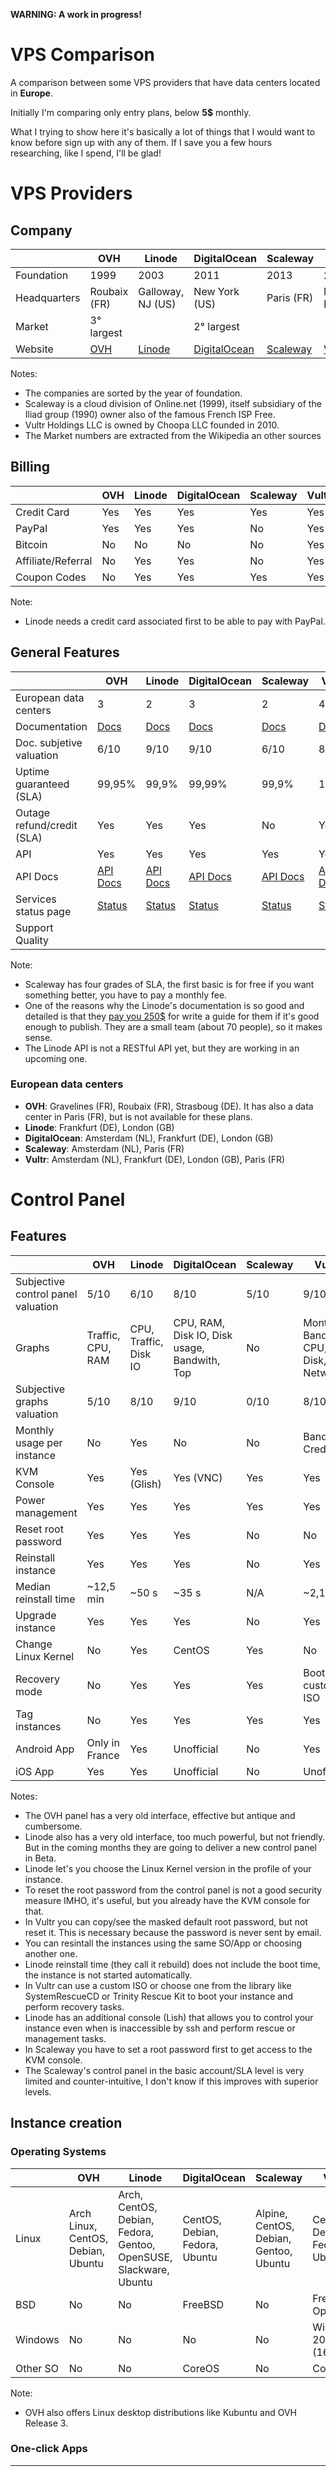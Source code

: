 *WARNING: A work in progress!*

* VPS Comparison

A comparison between some VPS providers that have data centers located in
*Europe*. 

Initially I'm comparing only entry plans, below *5$* monthly.

What I trying to show here it's basically a lot of things that I would want to know
before sign up with any of them. If I save you a few hours researching, like I
spend, I'll be glad!

* VPS Providers

** Company

|--------------+--------------+-------------------+---------------+------------+------------------|
|              | OVH          | Linode            | DigitalOcean  | Scaleway   | Vultr            |
|--------------+--------------+-------------------+---------------+------------+------------------|
| Foundation   | 1999         | 2003              | 2011          | 2013       | 2014             |
| Headquarters | Roubaix (FR) | Galloway, NJ (US) | New York (US) | Paris (FR) | Matawan, NJ (US) |
| Market       | 3° largest   |                   | 2° largest    |            |                  |
| Website      | [[https://www.ovh.com/us][OVH]]          | [[https://www.linode.com/][Linode]]            | [[https://www.digitalocean.com][DigitalOcean]]  | [[https://www.scaleway.com/][Scaleway]]   | [[https://www.vultr.com/][Vultr]]            |
|--------------+--------------+-------------------+---------------+------------+------------------|

Notes:

- The companies are sorted by the year of foundation.
- Scaleway is a cloud division of Online.net (1999), itself subsidiary of the Iliad group (1990) owner also of the famous French ISP Free.
- Vultr Holdings LLC is owned by Choopa LLC founded in 2010.
- The Market numbers are extracted from the Wikipedia an other sources

** Billing

|--------------------+-----+--------+--------------+----------+-------|
|                    | OVH | Linode | DigitalOcean | Scaleway | Vultr |
|--------------------+-----+--------+--------------+----------+-------|
| Credit Card        | Yes | Yes    | Yes          | Yes      | Yes   |
| PayPal             | Yes | Yes    | Yes          | No       | Yes   |
| Bitcoin            | No  | No     | No           | No       | Yes   |
| Affiliate/Referral | No  | Yes    | Yes          | No       | Yes   |
| Coupon Codes       | No  | Yes    | Yes          | Yes      | Yes   |
|--------------------+-----+--------+--------------+----------+-------|

Note:

- Linode needs a credit card associated first to be able to pay with PayPal.

** General Features

|----------------------------+----------+----------+--------------+----------+----------|
|                            | OVH      | Linode   | DigitalOcean | Scaleway | Vultr    |
|----------------------------+----------+----------+--------------+----------+----------|
| European data centers      | 3        | 2        | 3            | 2        | 4        |
| Documentation              | [[https://www.ovh.co.uk/community/knowledge/][Docs]]     | [[https://www.linode.com/docs/][Docs]]     | [[https://www.digitalocean.com/community][Docs]]         | [[https://www.scaleway.com/docs/][Docs]]     | [[https://www.vultr.com/docs/][Docs]]     |
| Doc. subjetive valuation   | 6/10     | 9/10     | 9/10         | 6/10     | 8/10     |
| Uptime guaranteed (SLA)    | 99,95%   | 99,9%    | 99,99%       | 99,9%    | 100%     |
| Outage refund/credit (SLA) | Yes      | Yes      | Yes          | No       | Yes      |
| API                        | Yes      | Yes      | Yes          | Yes      | Yes      |
| API Docs                   | [[https://api.ovh.com/][API Docs]] | [[https://www.linode.com/api][API Docs]] | [[https://developers.digitalocean.com/documentation/][API Docs]]     | [[https://developer.scaleway.com/][API Docs]] | [[https://www.vultr.com/api/][API Docs]] |
| Services status page       | [[http://status.ovh.com/][Status]]   | [[https://status.linode.com/][Status]]   | [[https://status.digitalocean.com/][Status]]       | [[https://status.online.net/tasklist/?project=11&status=&perpage=50&order=id&sort=desc][Status]]   | [[https://www.vultr.com/status/][Status]]   |
| Support Quality            |          |          |              |          |          |
|----------------------------+----------+----------+--------------+----------+----------|

Note:

- Scaleway has four grades of SLA, the first basic is for free if you want something better, you have to pay a monthly fee.
- One of the reasons why the Linode's documentation is so good and detailed is that they [[https://www.linode.com/docs/linode-writers-guide/][pay you 250$]] for write a guide for them if it's good enough to publish. They are a small team (about 70 people), so it makes sense.
- The Linode API is not a RESTful API yet, but they are working in an upcoming one.

*** European data centers

   - *OVH*: Gravelines (FR), Roubaix (FR), Strasboug (DE). It has also a data center in Paris (FR), but is not available for these plans.
   - *Linode*: Frankfurt (DE), London (GB)
   - *DigitalOcean*: Amsterdam (NL), Frankfurt (DE), London (GB)
   - *Scaleway*: Amsterdam (NL), Paris (FR)
   - *Vultr*: Amsterdam (NL), Frankfurt (DE), London (GB), Paris (FR)

* Control Panel

** Features

 |------------------------------------+-------------------+-----------------------+----------------------------------------------+----------+--------------------------------------|
 |                                    | OVH               | Linode                | DigitalOcean                                 | Scaleway | Vultr                                |
 |------------------------------------+-------------------+-----------------------+----------------------------------------------+----------+--------------------------------------|
 | Subjective control panel valuation | 5/10              | 6/10                  | 8/10                                         | 5/10     | 9/10                                 |
 | Graphs                             | Traffic, CPU, RAM | CPU, Traffic, Disk IO | CPU, RAM, Disk IO, Disk usage, Bandwith, Top | No       | Monthly Bandwith, CPU, Disk, Network |
 | Subjective graphs valuation        | 5/10              | 8/10                  | 9/10                                         | 0/10     | 8/10                                 |
 | Monthly usage per instance         | No                | Yes                   | No                                           | No       | Bandwith, Credits                    |
 | KVM Console                        | Yes               | Yes (Glish)           | Yes (VNC)                                    | Yes      | Yes                                  |
 | Power management                   | Yes               | Yes                   | Yes                                          | Yes      | Yes                                  |
 | Reset root password                | Yes               | Yes                   | Yes                                          | No       | No                                   |
 | Reinstall instance                 | Yes               | Yes                   | Yes                                          | No       | Yes                                  |
 | Median reinstall time              | ~12,5 min         | ~50 s                 | ~35 s                                        | N/A      | ~2,1 min                             |
 | Upgrade instance                   | Yes               | Yes                   | Yes                                          | No       | Yes                                  |
 | Change Linux Kernel                | No                | Yes                   | CentOS                                       | Yes      | No                                   |
 | Recovery mode                      | No                | Yes                   | Yes                                          | Yes      | Boot with custom ISO                 |
 | Tag instances                      | No                | Yes                   | Yes                                          | Yes      | Yes                                  |
 | Android App                        | Only in France    | Yes                   | Unofficial                                   | No       | Yes                                  |
 | iOS App                            | Yes               | Yes                   | Unofficial                                   | No       | Unofficial                           |
 |------------------------------------+-------------------+-----------------------+----------------------------------------------+----------+--------------------------------------|

Notes:

- The OVH panel has a very old interface, effective but antique and cumbersome.
- Linode also has a very old interface, too much powerful, but not friendly. But in the coming months they are going to deliver a new control panel in Beta.
- Linode let's you choose the Linux Kernel version in the profile of your instance.
- To reset the root password from the control panel is not a good security measure IMHO, it's useful, but you already have the KVM console for that.
- In Vultr you can copy/see the masked default root password, but not reset it. This is necessary because the password is never sent by email.
- You can resintall the instances using the same SO/App or choosing another one.
- Linode reinstall time (they call it rebuild) does not include the boot time, the instance is not started automatically.
- In Vultr can use a custom ISO or choose one from the library like SystemRescueCD or Trinity Rescue Kit to boot your instance and perform recovery tasks.
- Linode has an additional console (Lish) that allows you to control your instance even when is inaccessible by ssh and perform rescue or management tasks.
- In Scaleway you have to set a root password first to get access to the KVM console.
- The Scaleway's control panel in the basic account/SLA level is very limited and counter-intuitive, I don't know if this improves with superior levels.

** Instance creation

*** Operating Systems

 |----------+------------------------------------+-------------------------------------------------------------------+--------------------------------+----------------------------------------+--------------------------------|
 |          | OVH                                | Linode                                                            | DigitalOcean                   | Scaleway                               | Vultr                          |
 |----------+------------------------------------+-------------------------------------------------------------------+--------------------------------+----------------------------------------+--------------------------------|
 | Linux    | Arch Linux, CentOS, Debian, Ubuntu | Arch, CentOS, Debian, Fedora, Gentoo, OpenSUSE, Slackware, Ubuntu | CentOS, Debian, Fedora, Ubuntu | Alpine, CentOS, Debian, Gentoo, Ubuntu | CentOS, Debian, Fedora, Ubuntu |
 | BSD      | No                                 | No                                                                | FreeBSD                        | No                                     | FreeBSD, OpenBSD               |
 | Windows  | No                                 | No                                                                | No                             | No                                     | Windows 2012 R2 (16$)          |
 | Other SO | No                                 | No                                                                | CoreOS                         | No                                     | CoreOS                         |
 |----------+------------------------------------+-------------------------------------------------------------------+--------------------------------+----------------------------------------+--------------------------------|

 Note:

 - OVH also offers Linux desktop distributions like Kubuntu and OVH Release 3.

*** One-click Apps

 |----------------+---------------+--------+-----------------------+----------------+----------------------|
 |                | OVH           | Linode | DigitalOcean          | Scaleway       | Vultr                |
 |----------------+---------------+--------+-----------------------+----------------+----------------------|
 | Docker         | Yes           | No     | Yes                   | Yes            | Yes                  |
 | Stacks         | LAMP          | No     | LAMP, LEMP, ELK, MEAN | LEMP, ELK      | LAMP, LEMP           |
 | Drupal         | Yes           | No     | Yes                   | Yes            | Yes                  |
 | WordPress      | Yes           | No     | Yes                   | No             | Yes                  |
 | Joomla         | Yes           | No     | No                    | No             | Yes                  |
 | Django         | No            | No     | Yes                   | No             | No                   |
 | RoR            | No            | No     | Yes                   | No             | No                   |
 | GitLab         | No            | No     | Yes                   | Yes            | Yes                  |
 | Node.js        | No            | No     | Yes                   | Yes            | No                   |
 | E-Commerce     | PrestaShop    | No     | Magento               | PrestaShop     | Magento, PrestaShop  |
 | Personal cloud | Coyz          | No     | NextCloud, ownCloud   | OwnCloud, Cozy | NextCloud, ownCloud  |
 | Panels         | Plesk, cPanel | No     | No                    | Webmin         | cPanel (15$), Webmin |
 |----------------+---------------+--------+-----------------------+----------------+----------------------|

 Notes:
- Some providers offer more one-click Apps that I do not include here to save space.
- Some of this apps in some providers require a bigger and more expensive plan that the entry ones below 5$ that I analyze here.
- Linode does not offers you any one-click app. Linode is old-school, you can do it yourself, and also Linode gives you plenty of detailed documentation do it that way.
- OVH uses Ubuntu, Debian or CentOS as SO for its apps.
- Digital Ocean uses Ubuntu as SO for all of its apps.
- Vultr uses CentOS as SO for all of its apps.
- OVH Also offers Dokku on Ubuntu.
- Do you really need a Panel (like cPanel)? They usually are a considerable security risk with several vulnerabilities.

*** Other features

 |----------------------------+---------+--------------+--------------+----------+-------|
 |                            | OVH     | Linode       | DigitalOcean | Scaleway | Vultr |
 |----------------------------+---------+--------------+--------------+----------+-------|
 | ISO images library         | No      | No           | No           | No       | Yes   |
 | Custom ISO image           | No      | Yes          | No           | Yes      | Yes   |
 | Install scripts            | No      | StackScripts | Cloud-init   | No       | iPXE  |
 | Preloaded SSH keys         | Yes     | No           | Yes          | Yes      | Yes   |
 | Distro install in instance | Partial | Partial      | Yes          | Yes      | Yes   |
 |----------------------------+---------+--------------+--------------+----------+-------|

 Notes:

- Linode lets you install virtually any SO in your instance in the old-school way, almost as if you'd have to deal with the bare metal. Even the instance does not boot itself at the end, you have to boot it yourself from the control panel.
- The Vultr's ISO image library include several ISOs like Alpine, Arch, Finnix, FreePBX, pfSense, Rancher Os, SystemRescueCD, and Trinity Rescue Kit.
- The Vultr's "Custom ISO image" feature allows you to install virtually any SO supported by KVM and the server architecture.
- Linode does not preload your ssh keys into the instance automatically, but it's trivial to do it manually anyway (ssh-copy-id).
- To test the "Distro install in instance" I use a installation script to install Arch Linux from an official Debian instance. The purpose is to test if you are restricted in any way to use a different SO than the ones officially supported.
- The "Distro install" script fails partially in OVH and Linode, requires your manual intervention, that does not mean that you are not able to do it, only that you'll probably need more work to do it.
- Scaleway has a curious way to provide custom images, a service called [[https://github.com/scaleway/image-builder][Image Builder.]] You have to create an instance with the Image Builder an from there you are able to create you own ISO image usign a Docker builder system that create images that can run on real hardware.

** Security

|-----------------------------+------+---------+--------------+----------+-------|
|                             | OVH  | Linode  | DigitalOcean | Scaleway | Vultr |
|-----------------------------+------+---------+--------------+----------+-------|
| 2FA                         | Yes  | Yes     | Yes          | No       | Yes   |
| Restrict access IPs         | Yes  | Yes     | No           | No       | No    |
| Account Login Logs          | No   | Partial | Yes          | No       | No    |
| SSL Quality                 | [[https://www.ssllabs.com/ssltest/analyze.html?d=www.ovh.com][A-]]   | [[https://www.ssllabs.com/ssltest/analyze.html?d=manager.linode.com&s=69.164.200.204&latest][A+]]      | [[https://www.ssllabs.com/ssltest/analyze.html?d=cloud.digitalocean.com&s=104.16.25.4&hideResults=on][A+]]           | [[https://www.ssllabs.com/ssltest/analyze.html?d=cloud.scaleway.com][A]]        | [[https://www.ssllabs.com/ssltest/analyze.html?d=my.vultr.com&s=104.20.22.240&latest][A]]     |
| Send root password by email | Yes  | No      | No           | No       | No    |
| Account password recovery   | Link | Link    | Link         | Link     | Link  |
|-----------------------------+------+---------+--------------+----------+-------|

Notes:

- Send plain text passwords by email is a very bad practice in terms of security.
- OVH sends you the root password optionally if you use SSH keys, always in plain text if not.
- Linode never sends you the root password because you are the one that sets it (even boot the instance for first time).
- DigitalOcean sends you the passwords only if you don't use SSH keys, in plain text.
- Vultr never sends you the root password, only the needed ones for one-click apps.
- Linode only register the last login time for each user, and does not register the IP.
- The account password recovery should be always through a reset link by email, and never get you current password back (and in plain text), but you never know... and if you find a provider doing that, you don't need to know anymore, get out of there as soon as possible and never reuse that password (any password).
  
* Plans (≤5$)

** Features

 |----------------------+----------------+--------------------+----------------------------------------+------------------+----------------------------------------+----------------------------------------|
 |                      | OVH            | Linode             | DigitalOcean                           | Scaleway         | Vultr                                  | Vultr                                  |
 |----------------------+----------------+--------------------+----------------------------------------+------------------+----------------------------------------+----------------------------------------|
 | Name                 | VPS SSD 1      | Linode 1024        | 5bucks                                 | VC1S             | 20GB SSD                               | 25GB SSD                               |
 |----------------------+----------------+--------------------+----------------------------------------+------------------+----------------------------------------+----------------------------------------|
 | Monthly Price        | 3,62€          | 5$                 | 5$                                     | 2,99€            | 2,5$                                   | 5$                                     |
 | CPU / Threads        | 1/1            | 1/1                | 1/1                                    | 1/2              | 1/1                                    | 1/1                                    |
 | RAM                  | 2 GB           | 1 GB               | 512 MB                                 | 2 GB             | 512 MB                                 | 1 GB                                   |
 | SSD Storage          | 10 GB          | 20 GB              | 20 GB                                  | 50 GB            | 20 GB                                  | 25 GB                                  |
 | Traffic              | ∞              | 1 TB               | 1 TB                                   | ∞                | 500 GB                                 | 1 TB                                   |
 | Bandwidth (In / Out) | 100/100 Mbps   | 40/1 Gbps          | 1/10 Gbps                              | 200/200 Mbps     | 1/10 Gbps                              | 1/10 Gbps                              |
 | Virtualization       | KVM            | KVM                | KVM                                    | KVM              | KVM                                    | KVM                                    |
 | Anti-DDoS Protection | Yes            | No                 | No                                     | No               | 10$                                    | 10$                                    |
 | Backups              | No             | 2$                 | 1$                                     | No               | 0,5 $                                  | 1$                                     |
 | Snapshots            | 2,99$          | Free (up to 3)     | 0,05$ per GB                           | 0,02 € per GB    | Free (Beta)                            | Free (Beta)                            |
 | IPv6                 | Yes            | Yes                | Optional                               | Optional         | Optional                               | Optional                               |
 | Additional public IP | 2$ (up to 16)  | Yes                | Floating IPs (0,006$ hour if inactive) | 0,9€ (up to 10)  | 2$ (up to 2) / 3$ floating IPs         | 2$ (up to 2) / 3$ floating IPs         |
 | Private Network      | No             | Optional           | Optional                               | No (dynamic IPs) | Optional                               | Optional                               |
 | Group firewall       | No             | No                 | No                                     | Yes              | Yes                                    | Yes                                    |
 | Block Storage        | From 5€ - 50GB | No                 | From 10$ - 100GB                       | From 1€ - 50GB   | From 1$ - 10GB                         | From 1$ - 10GB                         |
 | Object Storage       |                |                    |                                        |                  |                                        |                                        |
 | Monitoring           | Yes (SLA)      | Yes (metrics, SLA) | Beta (metrics, performance, SLA)       | No               | No                                     | No                                     |
 | Load Balancer        | 13$            | 20$                | 20$                                    | No               | High availability (floating IPs & BGP) | High availability (floating IPs & BGP) |
 | DNS Zone             | Yes            | Yes                | Yes                                    | No               | Yes                                    | Yes                                    |
 | Reverse DNS          | Yes            | Yes                | Yes                                    | Yes              | Yes                                    | Yes                                    |
 |----------------------+----------------+--------------------+----------------------------------------+------------------+----------------------------------------+----------------------------------------|

 Note:

- The prices for DigitalOcean and Vultr not include taxes (VAT) for European countries.
- I have serious doubts about the OVH's and Scaleway's unlimited traffic, seems more marketing than real to me (joe di castro).
- Linode allows you to have free additional public IPs but you have to request them to support and justify that you need them.
- Linode Longview's monitoring system is free up to 10 clients, but also has a professional version that starts at 20$/mo for three client.
- Linode don't support currently block storage, but they are working on it to offer the service in the upcoming months.
- Linode snapshots (called Images) are limited to 2GB per Image, with a total of 10GB total Image storage and 3 Images per account. Disks of recently rebuilt instances are automatically stored as Images.
- Scaleway also offers for the same price a BareMetal plan (with 4 ARM Cores), but as it is a dedicated server, I do not include it here.
- Scaleway does not offers Anti-DDoS protection but they maintain that they use the Online.net's standard one.
- Scaleway uses dynamic IPs by default as private IPs and you only can opt to use static IPs if you *remove* the Public IP from the instance.


** System Performance

 |---------------------+-----------------+-------------+--------------+---------------+-------------+-------------|
 |                     | OVH             | Linode      | DigitalOcean | Scaleway      | Vultr       | Vultr       |
 |---------------------+-----------------+-------------+--------------+---------------+-------------+-------------|
 | Name                | VPS SSD 1       | Linode 1024 | 5bucks       | VC1S          | 20GB SSD    | 25GB SSD    |
 | Location            | Gravelines (FR) | London (GB) | London (GB)  | Paris (FR)    | London (GB) | London (GB) |
 | Instance            | Debian 8        | Debian 8    | Debian 8     | Debian 8      | Debian 8    | Debian 8    |
 |---------------------+-----------------+-------------+--------------+---------------+-------------+-------------|
 | UnixBench           | 1749,1          | 1358,6      | 1450,6       | 692,6/1199,9  | 1613        | 1731,2      |
 | Sysbench            | 27,727 s        | 34,707 s    | 36,886 s     | 46,05/23,03 s | 66,436 s    | 29,775 s    |
 | Video Transcode     | 7 FPS           | 4 FPS       | 4 FPS        | 4 FPS         | 2 FPS       | 5 / 6 FPS   |
 | Write IO            | 4 MB/s          | 29,70 MB/s  | 42,91 MB/s   | 54,97 MB/s    | 83,62 MB/s  | 175,93 MB/s |
 | Read IO             | 4 MB/s          | 112,69 MB/s | 306,71 MB/s  | 198,02 MB/s   | 162,55 MB/s | 252,32 MB/s |
 | Write IOPS          | 1000            | 7426        | 10728        | 13743         | 20904       | 43982       |
 | Read IOPS           | 1000            | 28172       | 76768        | 49505         | 40538       | 63079       |
 | Download 100MB file | 12 MB/s         | 199 MB/s    | 103 MB/s     | 75,9 MB/s     | 177 MB/s    | 375 MB/s    |
 | Download 10GB file  | 12 MB/s         | 98,1 MB/s   | 83,6 MB/s    | 63,6 MB/s     | 108 MB/s    | 203 MB/s    |
 |---------------------+-----------------+-------------+--------------+---------------+-------------+-------------|

 Notes:

- Clearly the OVH's disk performance is limited by software, there is no other way to get so round results. Seems that older instances or other plans are not affected by this problem.
- The small bandwidth available in this OVH plan clearly affects the network performance.

 *Warning*: Performance tests can be affected by locations, data centers and VPS host neighbors.

 *Warning*: These numbers are provisional ones, I'm automating this process, so I going to repeat all of this tests for the already tested and extend them to the other VPS providers. I also have the intention of provide in this repository both the means to reproduce these tests and the tests results itself. Lastly I also have the intention to add another tests.

** Web Performance

 |---------------------+-----------------+-------------+--------------+------------+-------------+-------------|
 |                     | OVH             | Linode      | DigitalOcean | Scaleway   | Vultr       | Vultr       |
 |---------------------+-----------------+-------------+--------------+------------+-------------+-------------|
 | Name                | VPS SSD 1       | Linode 1024 | 5bucks       | VC1S       | 20GB SSD    | 25GB SSD    |
 | Location            | Gravelines (FR) | London (GB) | London (GB)  | Paris (FR) | London (GB) | London (GB) |
 | Instance            | Debian 8        | Debian 8    | Debian 8     | Debian 8   | Debian 8    | Debian 8    |
 |---------------------+-----------------+-------------+--------------+------------+-------------+-------------|
 | Ping                | ~48,5 ms        | ~46 ms      | ~47,5 ms     | ~40,9 ms   | ~39,3 ms    | ~39,3 ms    |
 | Apache benchmark A  | Fail            |             | Fail         |            |             | 14,68 RPS   |
 | Apache benchmark B  | 24,61 RPS       |             | Fail         |            |             | 14,21 RPS   |
 | Apache benchmark C  | 21,53 RPS       |             | 31,65 RPS    |            |             | 12,19 RPS   |
 | Wordpress page load | 0,93 s          |             | 0,86 s       |            |             | 0,98 s      |
 |---------------------+-----------------+-------------+--------------+------------+-------------+-------------|

 Note:

- The ping is made from A Coruña (ES) over a 50/50Mbps Fiber connection.

 *Warning*: These numbers are provisional ones, I'm automating this process, so I going to repeat all of this tests for the already tested and extend them to the other VPS providers. I also have the intention of provide in this repository both the means to reproduce these tests and the tests results itself. Lastly I also have the intention to add another tests.

** Default Security

 |-----------------------------+-----------+-------------+--------------+----------+----------+----------|
 |                             | OVH       | Linode      | DigitalOcean | Scaleway | Vultr    | Vultr    |
 |-----------------------------+-----------+-------------+--------------+----------+----------+----------|
 | Name                        | VPS SSD 1 | Linode 1024 | 5bucks       | VC1S     | 20GB SSD | 25GB SSD |
 |-----------------------------+-----------+-------------+--------------+----------+----------+----------|
 | Lynis Debian 8              | 58 / 217  | 65/221      | 59 / 217     | 63/222   | 61 / 220 | 61 / 220 |
 | Lynis CentOS 7              | 66 / 217  | 68/215      | 67 / 217     | 65/220   | 66 / 211 | 66 / 211 |
 | Lynis Wordpress             | 61 / 231  | -/-         | 64 / 234     | -/-      | -/-      | 67 / 218 |
 | gcc & build tools installed | Yes       | No          | No           | No       | No       | No       |
 |-----------------------------+-----------+-------------+--------------+----------+----------+----------|

 Notes:

- The DigitalOcean Wordpress app comes with ufw and fail2ban pre-installed. Also comes prepared to use Let's Encrypt SSL certificates. These are good security measures for less security versed people.
- It's a good security practice to not have installed builder tools and compilers in your server.
- Linode Debian Lynis audit had two warnings: an vulnerable old kernel image and iptables not configured. In CentOS the same warning with iptables.

 *Warning*: Security in a VPS is your responsibility, nobody else. But taking a look to the default security applied in the default instances of a provider could give you a reference of the care that they take in this matter. And maybe it could give you also a good reference of how they care about their own systems security.

 *Warning*: Lynis index should be take with caution, it's not an absolute value, only a reference. It not covers yet all the security measures of a machine and could be not well balanced to do a effective comparison.

 *Warning*: These numbers are provisional ones, I'm automating this process, so I going to repeat all of this tests for the already tested and extend them to the other VPS providers. I also have the intention of provide in this repository both the means to reproduce these tests and the tests results itself. Lastly I also have the intention to add another tests.
